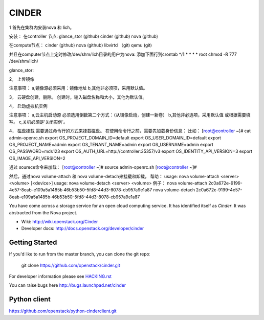 ======
CINDER
======

1
首先在集群内安装nova 和 lich。

安装：
在controller 节点: 
glance_stor (github)
cinder (github)
nova (github)

在compute节点：
cinder (github)
nova  (github)
libvirtd （git)
qemu (git)

并且在computer节点上定时修改/dev/shm/lich目录的用户为nova:
添加下面行到crontab
*/1 * * * * root chmod -R 777 /dev/shm/lich/

glance_stor:  


2，
上传镜像

注意事项：
a,镜像源必须采用：镜像地址
b,其他非必须项，采用默认值。

3，
云硬盘创建，删除。
创建时，输入磁盘名称和大小，其他为默认值。

4，
启动虚拟机实例

注意事项：
a,云主机启动源 必须选用倒数第二个方式：（从镜像启动，创建一新卷）
b,其他非必选项，采用默认值 或根据需要填写。
c,关机必须是‘关闭实例’。

4，
磁盘挂载
需要通过命令行的方式来挂载磁盘。
在使用命令行之前，需要先加载身份信息：
比如：
[root@controller ~]# cat admin-openrc.sh 
export OS_PROJECT_DOMAIN_ID=default
export OS_USER_DOMAIN_ID=default
export OS_PROJECT_NAME=admin
export OS_TENANT_NAME=admin
export OS_USERNAME=admin
export OS_PASSWORD=mds123
export OS_AUTH_URL=http://controller:35357/v3
export OS_IDENTITY_API_VERSION=3
export OS_IMAGE_API_VERSION=2

通过 sourece命令来加载：
[root@controller ~]# source admin-openrc.sh 
[root@controller ~]# 

然后，通过nova volume-attach 和 nova volume-detach来挂载和卸载。
帮助：
usage: nova volume-attach <server> <volume> [<device>]
usage: nova volume-detach <server> <volume>
例子：
nova volume-attach  2c0a672e-9199-4e57-8eab-e109a5a1485b 46b53b50-5fd8-44d3-8078-cb957a9e1a87
nova volume-detach  2c0a672e-9199-4e57-8eab-e109a5a1485b 46b53b50-5fd8-44d3-8078-cb957a9e1a87


You have come across a storage service for an open cloud computing service.
It has identified itself as `Cinder`. It was abstracted from the Nova project.

* Wiki: http://wiki.openstack.org/Cinder
* Developer docs: http://docs.openstack.org/developer/cinder

Getting Started
---------------

If you'd like to run from the master branch, you can clone the git repo:

    git clone https://github.com/openstack/cinder.git

For developer information please see
`HACKING.rst <https://github.com/openstack/cinder/blob/master/HACKING.rst>`_

You can raise bugs here http://bugs.launchpad.net/cinder

Python client
-------------
https://github.com/openstack/python-cinderclient.git
